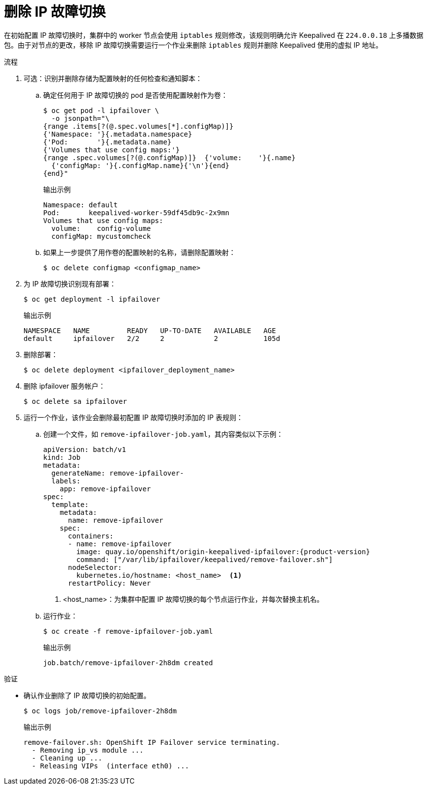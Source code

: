 // Module included in the following assemblies:
//
// * networking/configuring-ipfailover.adoc

:_content-type: PROCEDURE
[id="nw-ipfailover-remove_{context}"]
= 删除 IP 故障切换

在初始配置 IP 故障切换时，集群中的 worker 节点会使用 `iptables` 规则修改，该规则明确允许 Keepalived 在 `224.0.0.18` 上多播数据包。由于对节点的更改，移除 IP 故障切换需要运行一个作业来删除 `iptables` 规则并删除 Keepalived 使用的虚拟 IP 地址。

.流程

. 可选：识别并删除存储为配置映射的任何检查和通知脚本：

.. 确定任何用于 IP 故障切换的 pod 是否使用配置映射作为卷：
+
[source,terminal]
----
$ oc get pod -l ipfailover \
  -o jsonpath="\
{range .items[?(@.spec.volumes[*].configMap)]}
{'Namespace: '}{.metadata.namespace}
{'Pod:       '}{.metadata.name}
{'Volumes that use config maps:'}
{range .spec.volumes[?(@.configMap)]}  {'volume:    '}{.name}
  {'configMap: '}{.configMap.name}{'\n'}{end}
{end}"
----
+
.输出示例
----
Namespace: default
Pod:       keepalived-worker-59df45db9c-2x9mn
Volumes that use config maps:
  volume:    config-volume
  configMap: mycustomcheck
----

.. 如果上一步提供了用作卷的配置映射的名称，请删除配置映射：
+
[source,terminal]
----
$ oc delete configmap <configmap_name>
----

. 为 IP 故障切换识别现有部署：
+
[source,terminal]
----
$ oc get deployment -l ipfailover
----
+
.输出示例
[source,terminal]
----
NAMESPACE   NAME         READY   UP-TO-DATE   AVAILABLE   AGE
default     ipfailover   2/2     2            2           105d
----

. 删除部署：
+
[source,terminal]
----
$ oc delete deployment <ipfailover_deployment_name>
----

. 删除 ipfailover 服务帐户：
+
[source,terminal]
----
$ oc delete sa ipfailover
----

. 运行一个作业，该作业会删除最初配置 IP 故障切换时添加的 IP 表规则：

.. 创建一个文件，如 `remove-ipfailover-job.yaml`，其内容类似以下示例：
+
[source,yaml,subs="attributes+"]
----
apiVersion: batch/v1
kind: Job
metadata:
  generateName: remove-ipfailover-
  labels:
    app: remove-ipfailover
spec:
  template:
    metadata:
      name: remove-ipfailover
    spec:
      containers:
      - name: remove-ipfailover
        image: quay.io/openshift/origin-keepalived-ipfailover:{product-version}
        command: ["/var/lib/ipfailover/keepalived/remove-failover.sh"]
      nodeSelector:
        kubernetes.io/hostname: <host_name>  <.>
      restartPolicy: Never
----
<.> <host_name>：为集群中配置 IP 故障切换的每个节点运行作业，并每次替换主机名。

.. 运行作业：
+
[source,terminal]
----
$ oc create -f remove-ipfailover-job.yaml
----
+
.输出示例
----
job.batch/remove-ipfailover-2h8dm created
----

.验证

* 确认作业删除了 IP 故障切换的初始配置。
+
[source,terminal]
----
$ oc logs job/remove-ipfailover-2h8dm
----
+
.输出示例
[source,terminal]
----
remove-failover.sh: OpenShift IP Failover service terminating.
  - Removing ip_vs module ...
  - Cleaning up ...
  - Releasing VIPs  (interface eth0) ...
----
